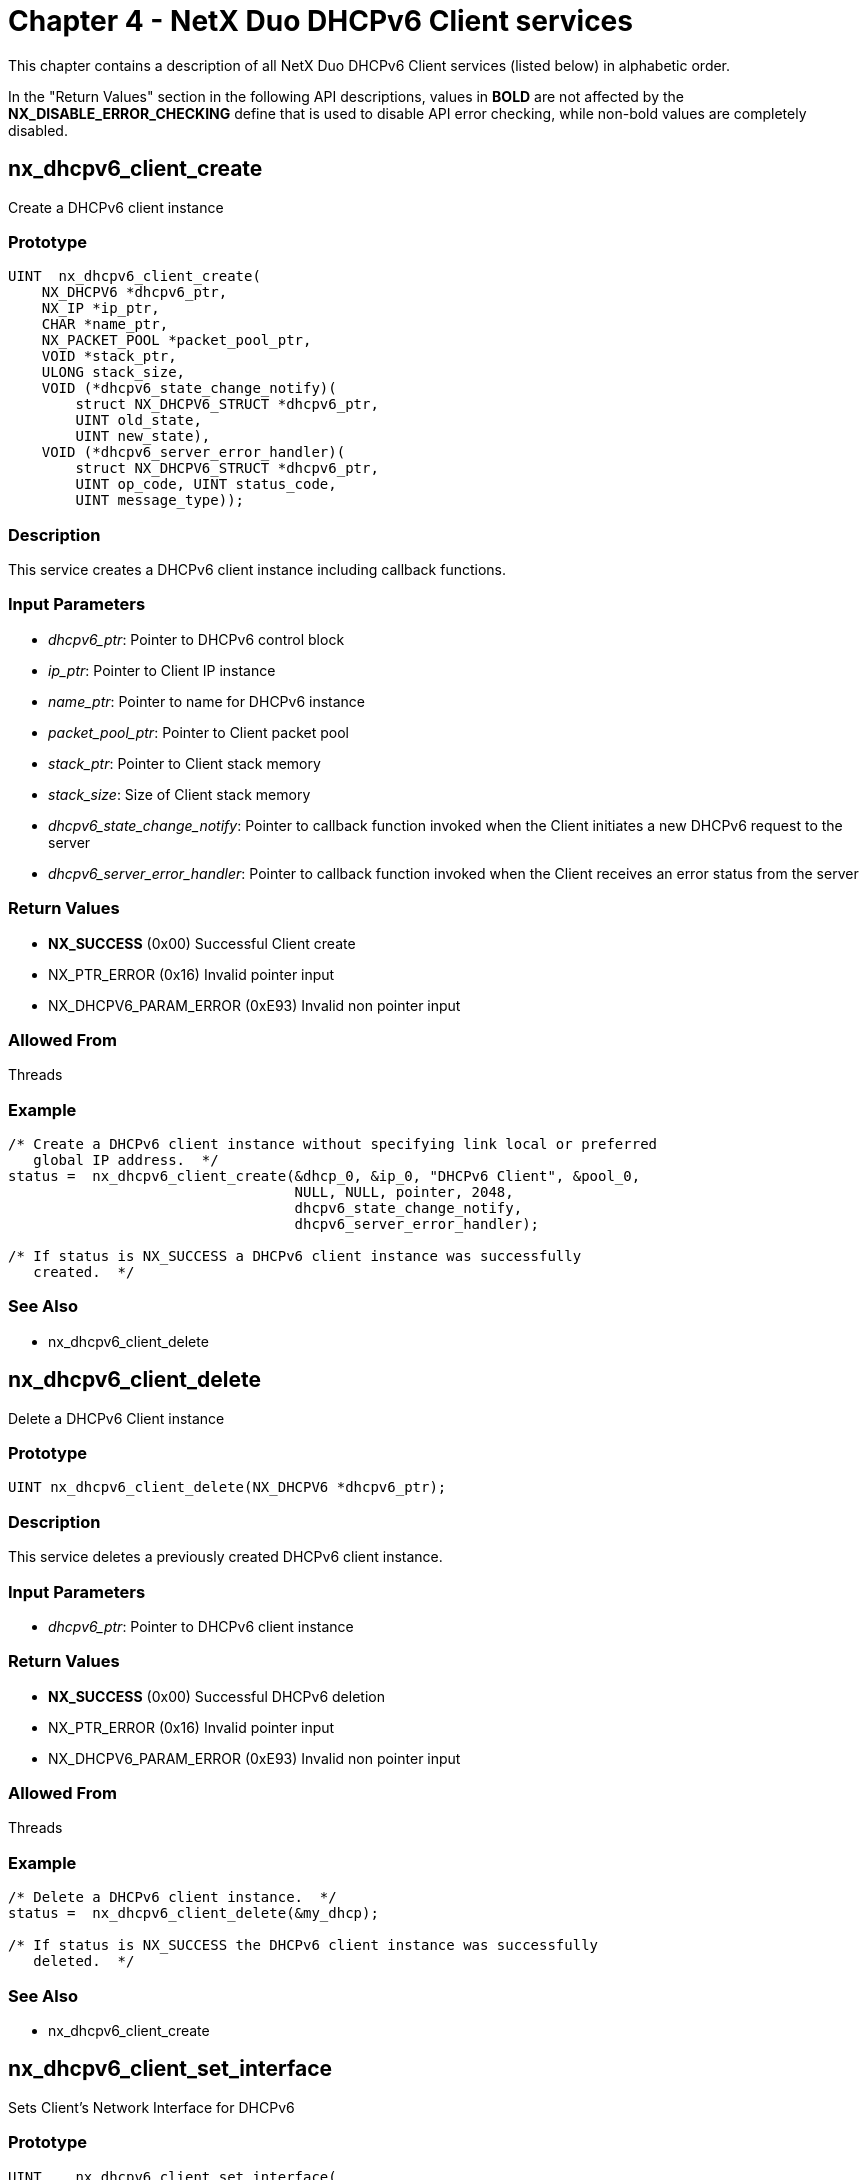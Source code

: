 ////

 Copyright (c) Microsoft
 Copyright (c) 2024-present Eclipse ThreadX contributors
 
 This program and the accompanying materials are made available 
 under the terms of the MIT license which is available at
 https://opensource.org/license/mit.
 
 SPDX-License-Identifier: MIT
 
 Contributors: 
     * Frédéric Desbiens - Initial AsciiDoc version.

////

= Chapter 4 - NetX Duo DHCPv6 Client services
:description: This chapter contains a description of all NetX Duo DHCPv6 Client services (listed below) in alphabetic order.

This chapter contains a description of all NetX Duo DHCPv6 Client services (listed below) in alphabetic order.

In the "Return Values" section in the following API descriptions, values in *BOLD* are not affected by the *NX_DISABLE_ERROR_CHECKING* define that is used to disable API error checking, while non-bold values are completely disabled.

== nx_dhcpv6_client_create

Create a DHCPv6 client instance

=== Prototype

[,C]
----
UINT  nx_dhcpv6_client_create(
    NX_DHCPV6 *dhcpv6_ptr,
    NX_IP *ip_ptr,
    CHAR *name_ptr,
    NX_PACKET_POOL *packet_pool_ptr,
    VOID *stack_ptr,
    ULONG stack_size,
    VOID (*dhcpv6_state_change_notify)(
        struct NX_DHCPV6_STRUCT *dhcpv6_ptr,
        UINT old_state,
        UINT new_state),
    VOID (*dhcpv6_server_error_handler)(
        struct NX_DHCPV6_STRUCT *dhcpv6_ptr,
        UINT op_code, UINT status_code,
        UINT message_type));
----

=== Description

This service creates a DHCPv6 client instance including callback functions.

=== Input Parameters

* _dhcpv6_ptr_: Pointer to DHCPv6 control block
* _ip_ptr_: Pointer to Client IP instance
* _name_ptr_: Pointer to name for DHCPv6 instance
* _packet_pool_ptr_: Pointer to Client packet pool
* _stack_ptr_: Pointer to Client stack memory
* _stack_size_: Size of Client stack memory
* _dhcpv6_state_change_notify_: Pointer to callback function invoked when the Client initiates a new DHCPv6 request to the server
* _dhcpv6_server_error_handler_: Pointer to callback function invoked when the Client receives an error status from the server

=== Return Values

* *NX_SUCCESS* (0x00) Successful Client create
* NX_PTR_ERROR (0x16) Invalid pointer input
* NX_DHCPV6_PARAM_ERROR (0xE93) Invalid non pointer input

=== Allowed From

Threads

=== Example

[,C]
----
/* Create a DHCPv6 client instance without specifying link local or preferred
   global IP address.  */
status =  nx_dhcpv6_client_create(&dhcp_0, &ip_0, "DHCPv6 Client", &pool_0,
                                  NULL, NULL, pointer, 2048,
                                  dhcpv6_state_change_notify,
                                  dhcpv6_server_error_handler);

/* If status is NX_SUCCESS a DHCPv6 client instance was successfully
   created.  */
----

=== See Also

* nx_dhcpv6_client_delete

== nx_dhcpv6_client_delete

Delete a DHCPv6 Client instance

=== Prototype

[,C]
----
UINT nx_dhcpv6_client_delete(NX_DHCPV6 *dhcpv6_ptr);
----

=== Description

This service deletes a previously created DHCPv6 client instance.

=== Input Parameters

* _dhcpv6_ptr_: Pointer to DHCPv6 client instance

=== Return Values

* *NX_SUCCESS* (0x00) Successful DHCPv6 deletion
* NX_PTR_ERROR (0x16) Invalid pointer input
* NX_DHCPV6_PARAM_ERROR (0xE93) Invalid non pointer input

=== Allowed From

Threads

=== Example

[,C]
----
/* Delete a DHCPv6 client instance.  */
status =  nx_dhcpv6_client_delete(&my_dhcp);

/* If status is NX_SUCCESS the DHCPv6 client instance was successfully
   deleted.  */
----

=== See Also

* nx_dhcpv6_client_create

== nx_dhcpv6_client_set_interface

Sets Client's Network Interface for DHCPv6

=== Prototype

[,C]
----
UINT    nx_dhcpv6_client_set_interface(
    NX_DHCPV6 *dhcpv6_ptr,
    UINT *interface_index);
----

=== Description

This service sets the Client's network interface for communicating with the DHCPv6 Server(s) to the specified input interface index.

=== Input Parameters

* _dhcpv6_ptr_: Pointer to DHCPv6 Client instance
* _interface_index_: Index indicating network interface

=== Return Values

* *NX_SUCCESS* (0x00) Interface successfully set
* NX_PTR_ERROR (0x16) Invalid pointer input
* NX_INVALID_INTERFACE (0x4C) Invalid interface index input

=== Allowed From

Threads

=== Example

[,C]
----
/* Set the client interface for DHCPv6 communication with the Server to
   the secondary interface (1). */

UINT index = 1;
status = nx_dhcpv6_client_set_interface(&dhcp_0, index);

/* If status is NX_SUCCESS, the Client successfully set
   the DHCPv6 network interface.  */
----

=== See Also

* nx_dhcpv6_client _create
* nx_dhcpv6_start

== nx_dhcpv6_client_set_destination_address

Sets the destination address where DHCPv6 message should be sent to

=== Prototype

[,C]
----
UINT nx_dhcpv6_client_set_destination_address(
    NX_DHCPV6 *dhcpv6_ptr,
    NXD_ADDRESS *destination_address);
----

=== Description

This service sets the destination address where DHCPv6 message should be sent to. By default is ALL_DHCP_Relay_Agents_and_Servers(FF02::1:2).

=== Input Parameters

* _dhcpv6_ptr_: Pointer to DHCPv6 Client instance
* _destination_address_: Destination address

=== Return Values

* *NX_SUCCESS* (0x00) Interface successfully set
* NX_PTR_ERROR (0x07) Invalid pointer input
* NX_DHCPV6_PARAM_ERROR (0xE93) Parament error

=== Allowed From

Threads

=== Example

[,C]
----
/* Set the destination address where DHCPv6 message should be sent to. */

NXD_ADDRESS dest_address; /* Set the destination address.  */

status = nx_dhcpv6_client_set_destination_address(&dhcp_0, &dest_address);

/* If status is NX_SUCCESS, the Client successfully set the destination address. */
----

=== See Also

* nx_dhcpv6_client _create
* nx_dhcpv6_start

== nx_dhcpv6_create_client_duid

Create Client DUID object

=== Prototype

[,C]
----
UINT nx_dhcpv6_create_client_duid(
    NX_DHCPV6 *dhcpv6_ptr,
    UINT duid_type, UINT hardware_type,
    ULONG time);
----

=== Description

This service creates the Client DUID with the input parameters. If the time input is not supplied and the duid type indicates link layer with time, this function will supply a time which includes a randomizing factor for uniqueness. Vendor assigned (enterprise) duid types are not supported.

=== Input Parameters

* _dhcpv6_ptr_: Pointer to DHCPv6 Client instance
* _duid_type_: Type of DUID (hardware, enterprise etc)
* _hardware_type_: Network hardware e.g. IEEE 802
* _time_: Value used in creating unique identifier

=== Return Values

* *NX_SUCCESS* (0x00) Successful Client DUID created
* NX_PTR_ERROR (0x16) Invalid pointer input
* NX_DHCPV6_PARAM_ERROR (0xE93) Invalid non pointer input
* NX_DHCPV6_UNSUPPORTED_DUID_TYPE (0xE98) DUID type unknown or not supported
* NX_DHCPV6_UNSUPPORTED_DUID_HW_TYPE (0xE99) DUID hardware type unknown or not supported

=== Allowed From

Threads

=== Example

[,C]
----
/* Create the Client DUID from the supplied input.
   The time field is left NULL so the DHCPv6 client will provide one.  */
status = nx_dhcpv6_create_client_duid(&dhcp_0, NX_DHCPV6_DUID_TYPE_LINK_TIME,
                                      NX_DHCPV6_HW_TYPE_IEEE_802, 0)

/* If status is NX_SUCCESS the client DUID was successfully created.  */
----

=== See Also

* nx_dhcpv6_create_client_ia
* nx_dhcpv6_create_client_iana
* nx_dhcpv6_create_server_duid

== nx_dhcpv6_create_client_ia

Add an Identity Association to the Client

=== Prototype

[,C]
----
UINT nx_dhcpv6_create_client_ia(
    NX_DHCPV6 *dhcpv6_ptr,
    NXD_ADDRESS *ipv6_address,
    ULONG preferred_lifetime,
    ULONG valid_lifetime);
----

=== Description

This service is identical to the _nx_dhcpv6_add_client_ia_ service. It adds a Client Identity Association by filling in the Client record with the supplied parameters. To request the maximum preferred and valid lifetimes, set these parameters to infinity. To add more than one IA to a DHCPv6 Client, set the NX_DHCPV6_MAX_IA_ADDRESS to a value higher than the default value of 1.

=== Input Parameters

* _dhcpv6_ptr_: Pointer to DHCPv6 Client instance
* _ipv6_address_: Pointer to NetX Duo IP address block
* _preferred_lifetime_: Length of time before IP address is deprecated
* _valid_lifetime_: Length of time before IP address is expired

=== Return Values

* *NX_SUCCESS* (0x00) Successful Client IA added
* *NX_DHCPV6_IA_ADDRESS_ALREADY_EXIST* (0xEAF) Duplicate IA address
* *NX_DHCPV6_REACHED_MAX_IA_ADDRESS* (0xEAE) IA exceeds the max IAs Client can store
* NX_PTR_ERROR (0x16) Invalid pointer input
* NX_DHCPV6_INVALID_IA_ADDRESS (0xEA4) Invalid (e.g. null) IA address in IA
* NX_DHCPV6_PARAM_ERROR (0xE93) Invalid non pointer input

=== Allowed From

Threads

=== Example

[,C]
----
/* Add an Client IA using the supplied input.   */
status = nx_dhcpv6_create_client_ia(&dhcp_0, &ipv6_address,
NX_DHCPV6_PREFERRED_LIFETIME, NX_DHCPV6_VALID_LIFETIME);

/* If status is NX_SUCCESS the client IA was successfully added.  */
----

=== See Also

* nx_dhcpv6_add_client_duid
* nx_dhcpv6_create_server_duid
* nx_dhcpv6_create_client_iana

== nx_dhcpv6_create_client_iana

Create an Identity Association (Non Temporary) for the Client

=== Prototype

[,C]
----
UINT nx_dhcpv6_create_client_iana(
    NX_DHCPV6 *dhcpv6_ptr,
    UINT IA_ident,
    ULONG T1, ULONG T2);
----

=== Description

This service creates a Client Non Temporary Identity Association (IANA) from the supplied parameters. To set the T1 and T2 times to maximum (infinity) in the DHCPv6 Client requests, set these parameters to NX_DHCPV6_INFINITE_LEASE.

NOTE: A Client has only one IANA.

=== Input Parameters

* _dhcpv6_ptr_: Pointer to DHCPv6 Client instance
* _IA_ident_: Identity Association unique identifier
* _T1_: When the Client must start the IPv6 address renewal
* _T2_: When the Client must start theIPv6 address rebinding

=== Return Values

* *NX_SUCCESS* (0x00) Successfully created the IANA
* NX_PTR_ERROR (0x16) Invalid pointer input
* NX_DHCPV6_PARAM_ERROR (0xE93) Invalid non pointer input

=== Allowed From

Threads

=== Example

[,C]
----
/* Create the Client IANA from the supplied input.  */
status = nx_dhcpv6_create_client_iana(&dhcp_0, DHCPV6_IA_ID, DHCPV6_T1,
                                      DHCPV6_T2);

/* If status is NX_SUCCESS the client IANA was successfully created.  */
----

=== See Also

* nx_dhcpv6_create_client_duid
* nx_dhcpv6_create_server_duid
* nx_dhcpv6_add_client_ia

== nx_dhcpv6_add_client_ia

Add an Identity Association to the Client

=== Prototype

[,C]
----
UINT nx_dhcpv6_add_client_ia(
    NX_DHCPV6 *dhcpv6_ptr,
    NXD_ADDRESS *ipv6_address,
    ULONG preferred_lifetime,
    ULONG valid_lifetime);
----

=== Description

This service adds a Client Identity Association by filling in the Client record with the supplied parameters. To request the maximum preferred and valid lifetimes, set these parameters to infinity. To add more than one IA to a DHCPv6 Client, set the NX_DHCPV6_MAX_IA_ADDRESS to a value higher than the default value of 1.

=== Input Parameters

* _dhcpv6_ptr_: Pointer to DHCPv6 Client instance
* _ipv6_address_: Pointer to NetX Duo IP address block
* _preferred_lifetime_: Length of time before IP address is deprecated
* _valid_lifetime_: Length of time before IP address is expired

=== Return Values

* *NX_SUCCESS* (0x00) Successful Client IA added
* *NX_DHCPV6_IA_ADDRESS_ALREADY_EXIST* (0xEAF) Duplicate IA address
* *NX_DHCPV6_REACHED_MAX_IA_ADDRESS* (0xEAE) IA exceeds the max IAs Client can store
* NX_PTR_ERROR (0x16) Invalid pointer input
* NX_DHCPV6_INVALID_IA_ADDRESS (0xEA4) Invalid (e.g. null) IA address in IA
* NX_DHCPV6_PARAM_ERROR (0xE93) Invalid non pointer input

=== Allowed From

Threads

=== Example

[,C]
----
/* Add an Client IA using the supplied input.   */
status = nx_dhcpv6_add_client_ia(&dhcp_0, &ipv6_address,
								 NX_DHCPV6_PREFERRED_LIFETIME,
                                 NX_DHCPV6_VALID_LIFETIME);

/* If status is NX_SUCCESS the client IA was successfully added.  */
----

=== See Also

* nx_dhcpv6_create_client_duid
* nx_dhcpv6_create_server_duid
* nx_dhcpv6_create_client_iana

== nx_dhcpv6_get_client_duid_time_id

Retrieves time ID from Client DUID

=== Prototype

[,C]
----
UINT nx_dhcpv6_get_client_duid_time_id(
    NX_DHCPV6 *dhcpv6_ptr,
    ULONG *time_id);
----

=== Description

This service retrieves the time ID field from the Client DUID. If the application must first call _nx_dhcpv6_create_client_duid_, to fill in the Client DUID in the DHCPv6 Client instance or it will have a null value for this field. The intent is for the application to save this data and present the same Client DUID to the server, including the time field, across reboots.

=== Input Parameters

* _dhcpv6_ptr_: Pointer to DHCPv6 Client instance
* _time_id_: Pointer to Client DUID time field

=== Return Values

* *NX_SUCCESS* (0x00) IP lease data successfully retrieved
* NX_PTR_ERROR (0x16) Invalid pointer input
* NX_CALLER_ERROR (0x11) Must be called from thread

=== Allowed From

Threads

=== Example

[,C]
----
/* Retrieve the time ID from the Client DUID.  */
status = nx_dhcpv6_get_client_duid_time_id(&dhcp_0, &time_ID);

/* If status is NX_SUCCESS the time ID was retrieved. */
----

=== See Also

* nx_dhcpv6_get_IP_address
* nx_dhcpv6_get_time_lease_data
* nx_dhcpv6_get_other_option_data
* nx_dhcpv6_get_time_accrued

== nx_dhcpv6_get_IP_address

Retrieves Client's global IPv6 address

=== Prototype

[,C]
----
UINT nx_dhcpv6_get_IP_address(
    NX_DHCPV6 *dhcpv6_ptr,
    NXD_ADDRESS *ip_address);
----

=== Description

This service retrieves the Client's global IPv6 address. If the Client does not have a valid address, an error status is returned. If a Client has more than one global IPv6 address, the primary IPv6 address is returned.

=== Input Parameters

* _dhcpv6_ptr_: Pointer to DHCPv6 Client instance
* _ip_address_: Pointer to IPv6 address

=== Return Values

* *NX_SUCCESS* (0x00) IPv6 address successfully assigned
* *NX_DHCPV6_IA_ADDRESS_NOT_VALID* (0xEAD) IPv6 address is not valid
* NX_PTR_ERROR (0x16) Invalid pointer input
* NX_CALLER_ERROR (0x11) Must be called from thread

=== Allowed From

Threads

=== Example

[,C]
----
UINT address_status;
UINT address_index;

/* Retrieve the client's assigned IP address.  */
status = nx_dhcpv6_get_IP_address(&dhcp_0, &ipv6_address);

/* If status is NX_SUCCESS the client IP address was assigned.
   Now register it with NetX Duo on the primary interface (index zero).
   The address index is returned in the address_index field*/
status = nxd_ipv6_address_set(&ip_0, 0, &ipv6_address, 64, &address_index);
----

=== See Also

* nx_dhcpv6_get_lease_time_data
* nx_dhcpv6_get_client_duid_time_id
* nx_dhcpv6_get_other_option_data
* nx_dhcpv6_get_time_accrued

== nx_dhcpv6_get_lease_time_data

Retrieves Client's IA address lease time data

=== Prototype

[,C]
----
UINT nx_dhcpv6_get_lease_time_data(
    NX_DHCPV6 *dhcpv6_ptr,
    ULONG *T1,
    ULONG *T2,
    ULONG *preferred_lifetime,
    ULONG *valid_lifetime);
----

=== Description

This service retrieves the Client's global IA address time data. If the Client IA address status is invalid, time data is set to zero and a successful completion status is returned. If a Client has more than one global IPv6 address, the primary IA address data is returned.

=== Input Parameters

* _dhcpv6_ptr_: Pointer to DHCPv6 Client instance
* _T1_: Pointer to IA address renew time
* _T2_: Pointer to IA address rebind time
* _preferred_lifetime_: Pointer to time when IA address is deprecated
* _valid_lifetime_: Pointer to time when IA address is expired

=== Return Values

* *NX_SUCCESS* (0x00) IA lease data successfully retrieved
* NX_PTR_ERROR (0x16) Invalid pointer input
* NX_CALLER_ERROR (0x11) Must be called from thread

=== Allowed From

Threads

=== Example

[,C]
----
/* Retrieve the client's assigned IA lease data.  */
status = nx_dhcpv6_get_lease_time_data(&dhcp_0, &T1, &T2, &preferred_lifetime,
                                       &valid_lifetime);

/* If status is NX_SUCCESS the client IA address lease data was retrieved.  */
----

=== See Also

* nx_dhcpv6_get_IP_address
* nx_dhcpv6_get_client_duid_time_id
* nx_dhcpv6_get_other_option_data
* nx_dhcpv6_get_time_accrued
* nx_dhcpv6_get_iana_lease_time

== nx_dhcpv6_get_iana lease_time

Retrieve the Client's IANA lease time data

=== Prototype

[,C]
----
UINT nx_dhcpv6_get_iana_lease_time(
    NX_DHCPV6 *dhcpv6_ptr,
    ULONG *T1,
    ULONG *T2);
----

=== Description

This service retrieves the Client's global IA-NA lease time data (T1 and T2). If none of the Client IA-NA addresses have a valid address status, time data is set to zero and a successful completion status is returned. If a Client has more than one global IPv6 address, the primary IA address data is returned.

=== Input Parameters

* _dhcpv6_ptr_: Pointer to DHCPv6 Client instance
* _T1_: Pointer to time for starting lease renewal
* _T2_: Pointer to time for starting lease rebinding

=== Return Values

* *NX_SUCCESS* (0x00) IANA lease data successfully retrieved
* NX_PTR_ERROR (0x16) Invalid pointer input
* NX_CALLER_ERROR (0x11) Must be called from thread

=== Allowed From

Threads

=== Example

[,C]
----
/* Retrieve the client's assigned IANA lease data.  */
status = nx_dhcpv6_get_iana_lease_time(&dhcp_0, &T1, &T2);

/* If status is NX_SUCCESS the client IA address lease data was retrieved.  */
----

=== See Also

* nx_dhcpv6_get_IP_address
* nx_dhcpv6_get_client_duid_time_id
* nx_dhcpv6_get_other_option_data
* nx_dhcpv6_get_time_accrued
* nx_dhcpv6_get_lease_time_data

== nx_dhcpv6_get_valid_ip_address_count

Retrieve a count of Client's valid IA addresses

=== Prototype

[,C]
----
UINT nx_dhcpv6_get_valid_ip_address_count(
    NX_DHCPV6 *dhcpv6_ptr,
    UINT *address_count);
----

=== Description

This service retrieves the count of the Client's valid IPv6 addresses. A valid IPv6 address is bound (assigned) to the Client and registered with the IP instance.

=== Input Parameters

* _dhcpv6_ptr_: Pointer to DHCPv6 Client instance
* _address_count_: Pointer to address count to return

=== Return Values

* *NX_SUCCESS* (0x00) IANA lease data successfully retrieved
* NX_PTR_ERROR (0x16) Invalid pointer input
* NX_CALLER_ERROR (0x11) Must be called from thread

=== Allowed From

Threads

=== Example

[,C]
----
UINT address_count;

/* Retrieve the count of valid IA-NA addresses.  */
status = nx_dhcpv6_get_valid_ip_address_count(&dhcp_0, &address_count);

/* If status is NX_SUCCESS the client IA address count was retrieved.  */
----

== nx_dhcpv6_get_valid_ip_address_lease_time

Retrieve the Client IA data by address index

=== Prototype

[,C]
----
UINT nx_dhcpv6_get_valid_ip_address_lease_time(
    NX_DHCPV6 *dhcpv6_ptr,
    UINT address_index,
    NXD_ADDRESS *ip_address,
    ULONG *preferred_lifetime,
    ULONG *valid_lifetime);
----

=== Description

This service retrieves the Client's IA address and lease data by address index. If an invalid index is supplied, or the IPv6 address at that index is not valid, the service returns an NX_DHCPV6_IA_ADDRESS_NOT_VALID error status.

=== Input Parameters

* _dhcpv6_ptr_: Pointer to DHCPv6 Client instance
* _address_index_: Index into DHCPv6 IA table
* _ip_address_: Pointer to IPv6 address to retrieve
* _preferred_lifetime_: Pointer to time when IA address is deprecated
* _valid_lifetime_: Pointer to time when IA address is expired

=== Return Values

* *NX_SUCCESS* (0x00) IANA data successfully retrieved
* *NX_DHCPV6_IA_ADDRESS_NOT_VALID* (0xEAD) An invalid index or no valid IPv6 address at the supplied index
* NX_PTR_ERROR (0x16) Invalid pointer input
* NX_CALLER_ERROR (0x11) Must be called from thread

=== Allowed From

Threads

=== Example

[,C]
----
UINT address_index = 1;
NXD_ADDRESS *ip_address;

/* Retrieve the IPv6 address, and valid and preferred lifetime for the IA record
   Saved at index 1 in the DHCPv6 table.  */
status = nx_dhcpv6_get_valid_ip_address_lease_time(&dhcp_0, address_index,
                                                   &ip_address,
                                                   &preferred_lifetime,
                                                   &valid_lifetime);

/* If status is NX_SUCCESS the client IA address and lease data were retrieved.  */
----

=== See Also

* nx_dhcpv6_get_IP_address
* nx_dhcpv6_get_iana_lease_time
* nx_dhcpv6_get_lease_time_data

== nx_dhcpv6_get_DNS_server_address

Retrieves DNS Server address

=== Prototype

[,C]
----
UINT nx_dhcpv6_get_DNS_server_address(
    NX_DHCPV6 *dhcpv6_ptr,
    UINT index,
    NXD_ADDRESS *server_address);
----

=== Description

This service retrieves the DNS server IPv6 address data at the specified index in the Client list. If the list does not contain a server address at the index, an error is returned. The index may not exceed the size of the DNS Server list is specified by the user configurable option NX_DHCPV6_NUM_DNS_SERVERS.

=== Input Parameters

* _dhcpv6_ptr_: Pointer to DHCPv6 Client instance
* _index_: Index into the DNS Server list
* _server_address_: Pointer to Server address buffer

=== Return Values

* *NX_SUCCESS* (0x00) Address successfully retrieved
* NX_PTR_ERROR (0x16) Invalid pointer input
* NX_CALLER_ERROR (0x11) Must be called from thread

=== Allowed From

Threads

=== Example

[,C]
----
/* Retrieve the DNS server at the specified index in the list. */

UINT index = 0;
NXD_ADDRESS server_address;


        status = nx_dhcpv6_get_DNS_server_address(&dhcp_0, index, &server_address);

/* If status == NX_SUCCESS, the DNS server IP address successfully retrieved. */
----

=== See Also

* nx_dhcpv6_get_IP_address
* nx_dhcpv6_get_lease_time_data
* nx_dhcpv6_get_time_accrued

== nx_dhcpv6_get_other_option_data

Retrieves DHCPv6 option data

=== Prototype

[,C]
----
UINT  nx_dhcpv6_get_other_option_data(
    NX_DHCPV6 *dhcpv6_ptr,
    UINT option_code,
    UCHAR *buffer);
----

=== Description

This service retrieves DHCPv6 option data from a DHCPv6 message for the specified option code.

=== Input Parameters

* _dhcpv6_ptr_: Pointer to DHCPv6 Client instance
* _option_: code Option code for which data to retrieve
* _buffer_: Pointer to buffer to copy data to

=== Return Values

* *NX_SUCCESS* (0x00) Option data successfully retrieved
* *NX_DHCPV6_UNKNOWN_OPTION* (0xEAB) Unknown/unsupported option code
* NX_PTR_ERROR (0x16) Invalid pointer input
* NX_DHCPV6_PARAM_ERROR (0xE93) Invalid non pointer input
* NX_CALLER_ERROR (0x11) Must be called from thread

=== Allowed From

Threads

=== Example

[,C]
----
/* Retrieve the option data specified by the input option code. */
status = nx_dhcpv6_get_other_option_data(&dhcp_0, option_code, buffer);

/* If status is NX_SUCCESS the option data was retrieved. */
----

=== See Also

* nx_dhcpv6_get_IP_address
* nx_dhcpv6_get_lease_time_data
* nx_dhcpv6_get_time_accrued

== nx_dhcpv6_get_time_accrued

Retrieves time accrued on Client's IP address lease

=== Prototype

[,C]
----
UINT nx_dhcpv6_get_time_accrued(
    NX_DHCPV6 *dhcpv6_ptr,
    ULONG *time_accrued);
----

=== Description

This service retrieves the time accrued on the Client's IPv6 address lease. The function checks all the IPv6 addresses assigned to the Client for the first valid address. If no valid addresses are found, a zero value for time accrued is returned.

=== Input Parameters

* _dhcpv6_ptr_: Pointer to DHCPv6 Client instance
* _time_accrued_: Pointer to time accrued in IP lease

=== Return Values

* *NX_SUCCESS* (0x00) Accrued time successfully retrieved
* NX_PTR_ERROR (0x16) Invalid pointer input
* NX_CALLER_ERROR (0x11) Must be called from thread

=== Allowed From

Threads

=== Example

[,C]
----
/* Retrieve time accrued time on the Client address lease. */
status = nx_dhcpv6_get_time_accrued(&dhcp_0, &time_accrued);

/* If status is NX_SUCCESS the time accrued on the client IP address
   lease was retrieved. */
----

=== See Also

* nx_dhcpv6_get_IP_address
* nx_dhcpv6_get_other_option_data
* nx_dhcpv6_get_lease_time_data
* nx_dhcpv6_set_time_accrued

== nx_dhcpv6_get_time_server_address

Retrieves Time Server address

=== Prototype

[,C]
----
UINT  nx_dhcpv6_get_time_server_address(
    NX_DHCPV6 *dhcpv6_ptr,
    UINT index,
    NXD_ADDRESS *server_address);
----

=== Description

This service retrieves the Time server IPv6 address data at the specified index in the Client list. If the list does not contain a server address at the index, an error is returned. The index may not exceed the size of the Time Server list is specified by the user configurable option NX_DHCPV6_NUM_TIME_SERVERS.

=== Input Parameters

* _dhcpv6_ptr_: Pointer to DHCPv6 Client instance
* _index_: Index into the Time Server list
* _server_address_: Pointer to Server address buffer

=== Return Values

* *NX_SUCCESS* (0x00) Address successfully retrieved
* NX_PTR_ERROR (0x16) Invalid pointer input
* NX_CALLER_ERROR (0x11) Must be called from thread

=== Allowed From

Threads

=== Example

[,C]
----
/* Retrieve the Time server at the specified index in the list. */

UINT index = 0;
NXD_ADDRESS server_address;


      status = nx_dhcpv6_get_time_server_address(&dhcp_0, index, &server_address);

/* If status == NX_SUCCESS, the Time server IP address successfully retrieved. */
----

=== See Also

* nx_dhcpv6_get_IP_address
* nx_dhcpv6_get_lease_time_data
* nx_dhcpv6_get_time_accrued
* nx_dhcpv6_get_DNS_server_address

== nx_dhcpv6_reinitialize

Remove the Client IP address from the IP table

=== Prototype

[,C]
----
UINT nx_dhcpv6_reinitialize(NX_DHCPV6 *dhcpv6_ptr);
----

=== Description

This service reinitializes the Client for restarting the DHCPv6 state machine and re-running the DHCPv6 protocol. This is not necessary if the Client has not previously started the DHPCv6 state machine or been assigned any IPv6 addresses. The addresses saved to the DHCPv6 Client as well as registered with the IP instance are both cleared.

NOTE: The application must still start the DHCPv6 Client using the _nx_dhcpv6_start service_ and begin the request for IPv6 address assignment by calling _nx_dhcpv6_request_solicit_.

=== Input Parameters

* _dhcpv6_ptr_: Pointer to DHCPv6 Client instance

=== Return Values

* *NX_SUCCESS* (0x00) Address successfully removed
* *NX_DHCPV6_ALREADY_STARTED* (0xE91) DHCPv6 Client is already running
* NX_PTR_ERROR (0x16) Invalid pointer input
* NX_CALLER_ERROR (0x11) Must be called from thread

=== Allowed From

Threads

=== Example

[,C]
----
/* Clear the assigned IP address(es) from the Client and the IP instance */
status = nx_dhcpv6_reinitialize(&dhcp_0);

/* If status is NX_SUCCESS the Client IP address was successfully removed. */
----

=== See Also

* nx_dhcpv6_stop
* nx_dhcpv6_start

== nx_dhcpv6_request_confirm

Process the Client's CONFIRM state

=== Prototype

[,C]
----
UINT nx_dhcpv6_request_confirm(NX_DHCPV6 *dhcpv6_ptr);
----

=== Description

This service sends a CONFIRM request. If a reply is received from the Server, the DHCPv6 Client updates its lease parameters with the received data.

=== Input Parameters

* _dhcpv6_ptr_: Pointer to DHCPv6 Client instance

=== Return Values

* *NX_SUCCESS* (0x00) CONFIRM message successfully sent and processed
* NX_PTR_ERROR (0x16) Invalid pointer input
* NX_CALLER_ERROR (0x11) Must be called from thread

=== Allowed From

Threads

=== Example

[,C]
----
/* Send a CONFIRM message to the Server. */
status = nx_dhcpv6_request_confirm(&dhcp_0);

/* If status is NX_SUCCESS the Client successfully sent the CONFIRM message. */
----

=== See Also

* nx_dhcpv6_request_inform_request
* nx_dhcpv6_request_release
* nx_dhcpv6_request_solicit

== nx_dhcpv6_request_inform_request

Process the Client's INFORM REQUEST state

=== Prototype

[,C]
----
UINT nx_dhcpv6_request_inform_request(NX_DHCPV6 *dhcpv6_ptr);
----

=== Description

This service sends an INFORM REQUEST message. If a reply is received, When one is received, the reply is processed to determine it is valid and the server granted the request. The Client instance is then updated with the server information as needed.

=== Input Parameters

* _dhcpv6_ptr_: Pointer to DHCPv6 Client instance

=== Return Values

* *NX_SUCCESS* (0x00) INFORM REQUEST message successfully created and processed
* NX_PTR_ERROR (0x16) Invalid pointer input
* NX_CALLER_ERROR (0x11) Must be called from thread

=== Allowed From

Threads

=== Example

[,C]
----
/* Send an INFORM REQUEST message to the server. */
status = nx_dhcpv6_request_inform_request(&dhcp_0);

/* If status is NX_SUCCESS the Client successfully sent the INFORM REQUEST
   message and processed the reply. */
----

=== See Also

* nx_dhcpv6_request_confirm

== nx_dhcpv6_request_option_DNS_server

Add DNS Server to DHCPv6 Option request

=== Prototype

[,C]
----
UINT nx_dhcpv6_request_option_DNS_server(NX_DHCPV6 *dhcpv6_ptr);
----

=== Description

This service adds the option for requesting DNS server information to the DHCPv6 option request. If the Server reply includes DNS server data, the Client will store the DNS server if it has room to do so. The number of DNS servers the Client can store is determined by the configurable option NX_DHCPV6_NUM_DNS_SERVERS whose default value is 2.

=== Input Parameters

* _dhcpv6_ptr_: Pointer to DHCPv6 Client instance

=== Return Values

* *NX_SUCCESS* (0x00) DNS server option is included
* NX_PTR_ERROR (0x16) Invalid pointer input
* NX_CALLER_ERROR (0x11) Must be called from thread

=== Allowed From

Threads

=== Example

[,C]
----
/* Set the DNS server option in Client requests. */
nx_dhcpv6_request_option_DNS_server(&dhcp_0, NX_TRUE);
----

=== See Also

* nx_dhcpv6_request_option_domain_name
* nx_dhcpv6_request_option_time_server
* nx_dhcpv6_request_option_timezone

== nx_dhcpv6_request_option_FQDN

Add Fully Qualified Domain Name option to Option request list

=== Prototype

[,C]
----
UINT nx_dhcpv6_request_option_FQDN(
    NX_DHCPV6 *dhcpv6_ptr,
    UCHAR *domain_name,
    UINT op);
----

=== Description

This service adds the option for adding the Client Fully Qualified Domain Name to the DHCPv6 option request. There are three options for the FQDN option:

* NX_DHCPV6_CLIENT_DESIRES_UPDATE_AAAA_RR 0 Update the FQDN-to-IPv6 address mapping for FQDN and address(es) used by the Client.
* NX_DHCPV6_CLIENT_DESIRES_SERVER_DO_DNS_UPDATE 1 Update the FQDN-to-IPv6 address mapping for FQDN and address(es) used by the Client to the server.
* NX_DHCPV6_CLIENT_DESIRES_NO_SERVER_DNS_UPDATE 2 Request the server perform no DNS updates on the Client's behalf.

=== Input Parameters

* _dhcpv6_ptr_: Pointer to DHCPv6 Client instance
* _domain_name_: String holding the domain name
* _op_: Type of FQDN option to apply (see list above)

=== Return Values

* *NX_SUCCESS* (0x00) FQDN option is included
* NX_PTR_ERROR (0x16) Invalid pointer input
* NX_CALLER_ERROR (0x11) Must be called from thread

=== Allowed From

Threads

=== Example

[,C]
----
/* Set the FQDN option in Client DHCPv6 request. */
nx_dhcpv6_request_option_FQDN(&dhcp_0, "DHCPv6_Client",
							  NX_DHCPV6_CLIENT_DESIRES_NO_SERVER_DNS_UPDATE);
----

=== See Also

* nx_dhcpv6_request_option_domain_name
* nx_dhcpv6_request_option_time_server
* nx_dhcpv6_request_option_timezone

== nx_dhcpv6_request_option_domain_name

Add domain name option to DHCPv6 option request

=== Prototype

[,C]
----
UINT nx_dhcpv6_request_option_domain_name(NX_DHCPV6 *dhcpv6_ptr);
----

=== Description

This service adds the domain name option to the option request in Client request messages. If the Server reply includes domain name data, the Client will store the domain name information if the size of the domain name is within the buffer size for holding the domain name. This buffer size is a configurable option (NX_DHCPV6_DOMAIN_NAME_BUFFER_SIZE) with a default value of 30 bytes.

=== Input Parameters

* _dhcpv6_ptr_: Pointer to DHCPv6 Client instance

=== Return Values

* *NX_SUCCESS* (0x00) Domain name option set
* NX_PTR_ERROR (0x16) Invalid pointer input
* NX_CALLER_ERROR (0x11) Must be called from thread

=== Allowed From

Threads

=== Example

[,C]
----
/* Set the domain name option in Client requests. */
nx_dhcpv6_request_option_domain_name(&dhcp_0, NX_TRUE);
----

=== See Also

* nx_dhcpv6_request_option_DNS_server
* nx_dhcpv6_request_option_time_server
* nx_dhcpv6_request_option_timezone

== nx_dhcpv6_request_option_time_server

Set time server data as optional request

=== Prototype

[,C]
----
UINT nx_dhcpv6_request_option_time_server(NX_DHCPV6 *dhcpv6_ptr);
----

=== Description

This service adds the option for time server information to the option request of Client request messages. If the Server reply includes tim server data, the Client will store the time server if it has room to do so. The number of time servers the Client can store is determined by the configurable option

NX_DHCPV6_NUM_TIME _SERVERS whose default value is 1.

=== Input Parameters

* _dhcpv6_ptr_: Pointer to DHCPv6 Client instance

=== Return Values

* *NX_SUCCESS* (0x00) Time server option added
* NX_PTR_ERROR (0x16) Invalid pointer input
* NX_CALLER_ERROR (0x11) Must be called from thread

=== Allowed From

Threads

=== Example

[,C]
----
/* Set the time server option in Client request messages. */
nx_dhcpv6_request_option_time_server(&dhcp_0, NX_TRUE);
----

=== See Also

* nx_dhcpv6_request_option_DNS_server
* nx_dhcpv6_request_option_domain_name
* nx_dhcpv6_request_option_timezone

== nx_dhcpv6_request_option_timezone

Set time zone data as optional request

=== Prototype

[,C]
----
UINT nx_dhcpv6_request_option_timezone(NX_DHCPV6 *dhcpv6_ptr);
----

=== Description

This service adds the option for requesting time zone information to the Client option request. If the Server reply includes time zone data, the Client will store the time zone information if the size of the time zone is within the buffer size for holding the time zone. This buffer size is a configurable option (NX_DHCPV6_ TIME_ZONE _BUFFER_SIZE) with a default value of 10 bytes.

=== Input Parameters

* _dhcpv6_ptr_: Pointer to DHCPv6 Client instance

=== Return Values

* *NX_SUCCESS* (0x00) Time zone option added
* NX_PTR_ERROR (0x16) Invalid pointer input
* NX_CALLER_ERROR (0x11) Must be called from thread

=== Allowed From

Threads

=== Example

[,C]
----
/* Set time zone option in Client request messages. */
nx_dhcpv6_request_option_timezone(&dhcp_0, NX_TRUE);
----

=== See Also

* nx_dhcpv6_request_option_DNS_server
* nx_dhcpv6_request_option_domain_name
* nx_dhcpv6_request_option_time_server

== nx_dhcpv6_request_release

Send a DHCPv6 RELEASE message

=== Prototype

[,C]
----
UINT nx_dhcpv6_request_release(NX_DHCPV6 *dhcpv6_ptr);
----

=== Description

This service sends a RELEASE message on the Client network. If the message is successfully sent, a successful status is returned. A successful completion does not mean the Client received a response or has been granted an IPv6 address yet. The DHCPv6 Client thread task waits for a reply from a DHCPv6 Server. If one is received, it checks the reply is valid and stores the data to the Client record.

=== Input Parameters

* _dhcpv6_ptr_: Pointer to DHCPv6 Client instance

=== Return Values

* *NX_SUCCESS* (0x00) RELEASE message successfully sent
* *NX_DHCPV6_NOT_STARTED* (0xE92) DHCPv6 Client task not started
* *NX_DHCPV6_IA_ADDRESS_NOT_VALID* (0xEAD) Address not bound to Client
* *NX_INVALID_INTERFACE* (0x4C) Not found in IP address table
* NX_PTR_ERROR (0x16) Invalid pointer input
* NX_CALLER_ERROR (0x11) Must be called from thread

=== Allowed From

Threads

=== Example

[,C]
----
/* Send an RELEASE message to the Server. */
status = nx_dhcpv6_request_release(&dhcp_0);

/* If status is NX_SUCCESS the Client successfully sent the RELEASE message. */
----

=== See Also

* nx_dhcpv6_request_confirm
* nx_dhcpv6_request_inform_request
* nx_dhcpv6_request_solicit

== nx_dhcpv6_request_solicit

Send a SOLICIT message

=== Prototype

[,C]
----
UINT nx_dhcpv6_request_solicit(NX_DHCPV6 *dhcpv6_ptr);
----

=== Description

This service sends a SOLICIT message out on the network. If the message is successfully sent, a successful status is returned. A successful completion does not mean the Client received a response or has been granted an IPv6 address yet. The DHCPv6 Client thread task waits for a reply (an ADVERTISE message) from a DHCPv6 Server. If one is received, it checks the reply is valid, stores the data to the Client record and promotes the Client to the REQUEST state.

NOTE: If the Rapid Commit option is set, the DHCPv6 Client will go directly to the Bound state if it receives a valid Server ADVERTISE message. See the service description for _nx_dhcpv6_request_solicit_rapid_ for more details.

=== Input Parameters

* _dhcpv6_ptr_: Pointer to DHCPv6 Client instance

=== Return Values

* *NX_SUCCESS* (0x00) SOLICIT message successfully sent
* NX_PTR_ERROR (0x16) Invalid pointer input
* NX_CALLER_ERROR (0x11) Must be called from thread

=== Allowed From

Threads

=== Example

[,C]
----
/* Send an SOLICIT message to the server. */
status = nx_dhcpv6_request_solicit(&dhcp_0);

/* If status is NX_SUCCESS the Client successfully sent the SOLICIT message. */
----

== nx_dhcpv6_request_solicit_rapid

Send a SOLICIT message with the Rapid Commit option

=== Prototype

[,C]
----
UINT nx_dhcpv6_request_solicit_rapid(NX_DHCPV6 *dhcpv6_ptr);
----

=== Description

This service sends a SOLICIT message out on the network with the Rapid Commit option set. If the message is successfully sent, a successful status is returned. A successful completion does not mean the Client received a response or has been granted an IPv6 address yet. The DHCPv6 Client thread task waits for a reply (an ADVERTISE message) from a DHCPv6 Server. If one is received, it checks the reply is valid, stores the data to the Client record and promotes the Client to the BOUND state.

=== Input Parameters

* _dhcpv6_ptr_: Pointer to DHCPv6 Client instance

=== Return Values

* *NX_SUCCESS* (0x00) SOLICIT message successfully sent
* NX_PTR_ERROR (0x16) Invalid pointer input
* NX_CALLER_ERROR (0x11) Must be called from thread

=== Allowed From

Threads

=== Example

[,C]
----
/* Send an SOLICIT message to the server. */
status = nx_dhcpv6_request_solicit_rapid(&dhcp_0);

/* If status is NX_SUCCESS the Client successfully sent the SOLICIT message. */
----

=== See Also

* nx_dhcpv6_request_solicit
* nx_dhcpv6_request_confirm
* nx_dhcpv6_request_inform_request
* nx_dhcpv6_request_release

== nx_dhcpv6_resume

Resume DHCPv6 Client task

=== Prototype

[,C]
----
UINT nx_dhcpv6_resume(NX_DHCPV6 *dhcpv6_ptr);
----

=== Description

This service resumes the DHCPv6 Client thread task. The current DHCPv6 Client state will be processed (e.g. Bound, Solicit)

=== Input Parameters

* _dhcpv6_ptr_: Pointer to DHCPv6 Client instance

=== Return Values

* *NX_SUCCESS* (0x00) Client successfully resumed
* NX_PTR_ERROR (0x16) Invalid pointer input
* NX_CALLER_ERROR (0x11) Must be called from thread

=== Allowed From

Threads

=== Example

[,C]
----
/* Resume the DHCPv6 Client task. */
status = nx_dhcpv6_resume(&dhcp_0);

/* If status is NX_SUCCESS the Client thread task successfully resumed. */
----

=== See Also

* nx_dhcpv6_start
* nx_dhcpv6_stop
* nx_dhcpv6_suspend

== nx_dhcpv6__set__ time_accrued

Sets time accrued on Client's IP address lease

=== Prototype

[,C]
----
UINT nx_dhcpv6_set_time_accrued(
    NX_DHCPV6 *dhcpv6_ptr,
    ULONG time_accrued);
----

=== Description

This service sets the time accrued on the Client's global IP address since it was assigned by the server. This should only be used if a Client is currently bound to an assigned IPv6 address.

=== Input Parameters

* _dhcpv6_ptr_: Pointer to DHCPv6 Client instance
* _time_accrued_: Time accrued in IP lease

=== Return Values

* *NX_SUCCESS* (0x00) Time accrued successfully set
* NX_PTR_ERROR (0x16) Invalid pointer input

=== Allowed From

Threads

=== Example

[,C]
----
/* Set time accrued since client's assigned IP address was assigned. */
status = nx_dhcpv6_set_time_accrued(&dhcp_0, time_accrued);

/* If status is NX_SUCCESS the time accrued on the client IP address lease was
   successfully set. */
----

=== See Also

* nx_dhcpv6_get_IP_address
* nx_dhcpv6_get_other_option_data
* nx_dhcpv6_get_lease_time_data
* nx_dhcpv6_get_time_accrued

== nx_dhcpv6_start

Start the DHCPv6 Client task

=== Prototype

[,C]
----
UINT nx_dhcpv6_start(NX_DHCPV6 *dhcpv6_ptr);
----

=== Description

This service starts the DHCPv6 Client task and prepares the Client for running the DHCPv6 protocol. It verifies the Client instance has sufficient information (such as a Client DUID), creates and binds the UDP socket for sending and receiving DHCPv6 messages and activates timers for keeping track of session time and when the current IPv6 lease expires.

=== Input Parameters

* _dhcpv6_ptr_: Pointer to DHCPv6 Client instance

=== Return Values

* *NX_SUCCESS* (0x00) Client successfully started
* *NX_DHCPV6_MISSING_REQUIRED_OPTIONS* (0xEA9) Client missing required options
* NX_PTR_ERROR (0x16) Invalid pointer input
* NX_CALLER_ERROR (0x11) Must be called from thread

=== Allowed From

Threads

=== Example

[,C]
----
/* Start the DHCPv6 Client task. */
status = nx_dhcpv6_start(&dhcp_0);

/* If status is NX_SUCCESS the Client successfully started. */
----

=== See Also

* nx_dhcpv6_resume
* nx_dhcpv6_suspend
* nx_dhcpv6_stop
* nx_dhcpv6_reinitialize

== nx_dhcpv6_stop

Stop the DHCPv6 Client task

=== Prototype

[,C]
----
UINT nx_dhcpv6_stop(NX_DHCPV6 *dhcpv6_ptr);
----

=== Description

This service stops the DHCPv6 Client task, and clears retransmission counts, maximum retransmission intervals, deactivates the session and lease expiration timers, and unbinds the DHCPv6 Client socket port. To restart the Client, one must first stop and optionally reinitialize the Client before starting another session with any DHCPv6 server. See the Small Example section for more details.

=== Input Parameters

* _dhcpv6_ptr_: Pointer to DHCPv6 Client instance

=== Return Values

* *NX_SUCCESS* (0x00) Client successfully stopped
* *NX_DHCPV6_NOT_STARTED* (0xE92) Client thread not started
* NX_PTR_ERROR (0x16) Invalid pointer input
* NX_CALLER_ERROR (0x11) Must be called from thread

=== Allowed From

Threads

=== Example

[,C]
----
/* Stop the DHCPv6 Client task. */
status = nx_dhcpv6_start(&dhcp_0);

/* If status is NX_SUCCESS the Client successfully stopped. */
----

=== See Also

* nx_dhcpv6_resume
* nx_dhcpv6_suspend
* nx_dhcpv6_reinitialize
* nx_dhcpv6_start

== nx_dhcpv6_suspend

Suspend the DHCPv6 Client task

=== Prototype

[,C]
----
UINT nx_dhcpv6_suspend(NX_DHCPV6 *dhcpv6_ptr);
----

=== Description

This service suspends the DHCPv6 client task and any request it was in the middle of processing. Timers are deactivated and the Client state is set to non-running.

=== Input Parameters

* _dhcpv6_ptr_: Pointer to DHCPv6 Client instance

=== Return Values

* *NX_SUCCESS* (0x00) Client successfully suspended
* *NX_DHCPV6_NOT_STARTED* (0XE92) Client not running so cannot be suspended
* NX_PTR_ERROR (0x16) Invalid pointer input
* NX_CALLER_ERROR (0x11) Must be called from thread

=== Allowed From

Threads

=== Example

[,C]
----
/* Suspend the DHCPv6 Client task. */
status = nx_dhcpv6_suspend(&dhcp_0);

/* If status is NX_SUCCESS the Client successfully suspended. */
----

=== See Also

* nx_dhcpv6_resume
* nx_dhcpv6_start
* nx_dhcpv6_reinitialize
* nx_dhcpv6_stop
